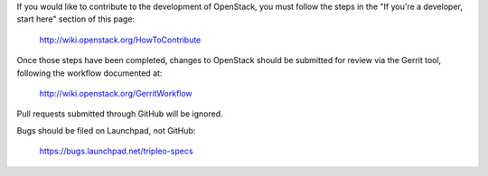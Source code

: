 If you would like to contribute to the development of OpenStack,
you must follow the steps in the "If you're a developer, start here"
section of this page:

   http://wiki.openstack.org/HowToContribute

Once those steps have been completed, changes to OpenStack
should be submitted for review via the Gerrit tool, following
the workflow documented at:

   http://wiki.openstack.org/GerritWorkflow

Pull requests submitted through GitHub will be ignored.

Bugs should be filed on Launchpad, not GitHub:

   https://bugs.launchpad.net/tripleo-specs